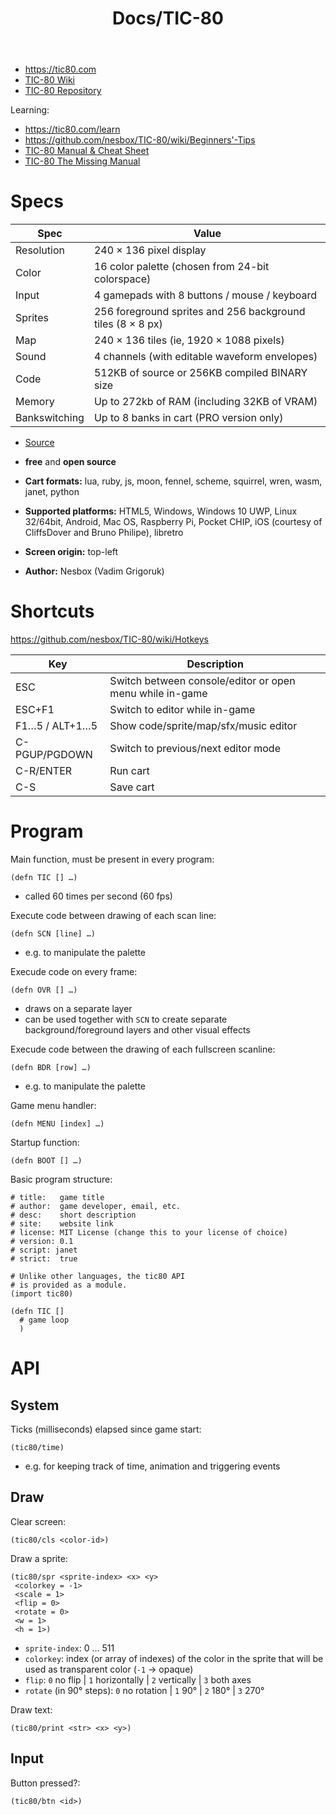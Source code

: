 #+title: Docs/TIC-80

- https://tic80.com
- [[https://github.com/nesbox/TIC-80/wiki][TIC-80 Wiki]]
- [[https://github.com/nesbox/TIC-80][TIC-80 Repository]]

Learning:
- https://tic80.com/learn
- https://github.com/nesbox/TIC-80/wiki/Beginners'-Tips
- [[https://skyelynwaddell.github.io/tic80-manual-cheatsheet/][TIC-80 Manual & Cheat Sheet]]
- [[https://hub.xpub.nl/sandbot/PrototypingTimes/tic80-manual.html][TIC-80 The Missing Manual]]

* Specs

| Spec          | Value                                                      |
|---------------+------------------------------------------------------------|
| Resolution    | 240 × 136 pixel display                                    |
| Color         | 16 color palette (chosen from 24-bit colorspace)           |
| Input         | 4 gamepads with 8 buttons / mouse / keyboard               |
| Sprites       | 256 foreground sprites and 256 background tiles (8 × 8 px) |
| Map           | 240 × 136 tiles (ie, 1920 × 1088 pixels)                   |
| Sound         | 4 channels (with editable waveform envelopes)              |
| Code          | 512KB of source or 256KB compiled BINARY size              |
| Memory        | Up to 272kb of RAM (including 32KB of VRAM)                |
| Bankswitching | Up to 8 banks in cart (PRO version only)                   |
- [[https://skyelynwaddell.github.io/tic80-manual-cheatsheet/][Source]]

- *free* and *open source*
- *Cart formats:* lua, ruby, js, moon, fennel, scheme, squirrel, wren, wasm,
  janet, python
- *Supported platforms:* HTML5, Windows, Windows 10 UWP, Linux 32/64bit,
  Android, Mac OS, Raspberry Pi, Pocket CHIP, iOS (courtesy of CliffsDover and
  Bruno Philipe), libretro
- *Screen origin:* top-left
- *Author:* Nesbox (Vadim Grigoruk)

* Shortcuts

https://github.com/nesbox/TIC-80/wiki/Hotkeys

| Key            | Description                                              |
|----------------+----------------------------------------------------------|
| ESC            | Switch between console/editor or open menu while in-game |
| ESC+F1         | Switch to editor while in-game                           |
| F1…5 / ALT+1…5 | Show code/sprite/map/sfx/music editor                    |
| C-PGUP/PGDOWN  | Switch to previous/next editor mode                      |
| C-R/ENTER      | Run cart                                                 |
| C-S            | Save cart                                                |

* Program

Main function, must be present in every program:
: (defn TIC [] …)
- called 60 times per second (60 fps)

Execute code between drawing of each scan line:
: (defn SCN [line] …)
- e.g. to manipulate the palette

Execude code on every frame:
: (defn OVR [] …)
- draws on a separate layer
- can be used together with ~SCN~ to create separate background/foreground
  layers and other visual effects

Execude code between the drawing of each fullscreen scanline:
: (defn BDR [row] …)
- e.g. to manipulate the palette

Game menu handler:
: (defn MENU [index] …)

Startup function:
: (defn BOOT [] …)

Basic program structure:
#+begin_src janet
# title:   game title
# author:  game developer, email, etc.
# desc:    short description
# site:    website link
# license: MIT License (change this to your license of choice)
# version: 0.1
# script: janet
# strict:  true

# Unlike other languages, the tic80 API
# is provided as a module.
(import tic80)

(defn TIC []
  # game loop
  )
#+end_src

* API
** System
Ticks (milliseconds) elapsed since game start:
: (tic80/time)
- e.g. for keeping track of time, animation and triggering events

** Draw
Clear screen:
: (tic80/cls <color-id>)

Draw a sprite:
: (tic80/spr <sprite-index> <x> <y>
:  <colorkey = -1>
:  <scale = 1>
:  <flip = 0>
:  <rotate = 0>
:  <w = 1>
:  <h = 1>)
- ~sprite-index~: 0 … 511
- ~colorkey~: index (or array of indexes) of the color in the sprite that will
  be used as transparent color (~-1~ → opaque)
- ~flip~: ~0~ no flip | ~1~ horizontally | ~2~ vertically | ~3~ both axes
- ~rotate~ (in 90° steps): ~0~ no rotation | ~1~ 90° | ~2~ 180° | ~3~ 270°

Draw text:
: (tic80/print <str> <x> <y>)

** Input

Button pressed?:
: (tic80/btn <id>)
